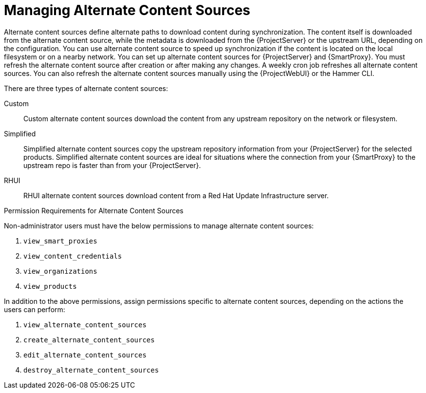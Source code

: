 [id="Managing_Alternate_Content_Sources_{context}"]
= Managing Alternate Content Sources

Alternate content sources define alternate paths to download content during synchronization.
The content itself is downloaded from the alternate content source, while the metadata is downloaded from the {ProjectServer} or the upstream URL, depending on the configuration.
You can use alternate content source to speed up synchronization if the content is located on the local filesystem or on a nearby network.
You can set up alternate content sources for {ProjectServer} and {SmartProxy}.
You must refresh the alternate content source after creation or after making any changes.
A weekly cron job refreshes all alternate content sources.
You can also refresh the alternate content sources manually using the {ProjectWebUI} or the Hammer CLI.

There are three types of alternate content sources:

Custom::
Custom alternate content sources download the content from any upstream repository on the network or filesystem.

Simplified::
Simplified alternate content sources copy the upstream repository information from your {ProjectServer} for the selected products.
Simplified alternate content sources are ideal for situations where the connection from your {SmartProxy} to the upstream repo is faster than from your {ProjectServer}.
ifdef::satellite[]
Selecting the Red Hat products when creating a simplified alternate content source will download the content to the {SmartProxies} from the {Team} CDN.
endif::[]

RHUI::
RHUI alternate content sources download content from a Red Hat Update Infrastructure server.
ifdef::satellite[]
The RHUI alternate content source must be RHUI version 4 or greater and use the default installation configuration.
For example, AWS RHUI is unsupported because it uses an installation scenario with unique authentication requirements.
endif::[]

.Permission Requirements for Alternate Content Sources

Non-administrator users must have the below permissions to manage alternate content sources:

. `view_smart_proxies`
. `view_content_credentials`
. `view_organizations`
. `view_products`

In addition to the above permissions, assign permissions specific to alternate content sources, depending on the actions the users can perform:

. `view_alternate_content_sources`
. `create_alternate_content_sources`
. `edit_alternate_content_sources`
. `destroy_alternate_content_sources`
